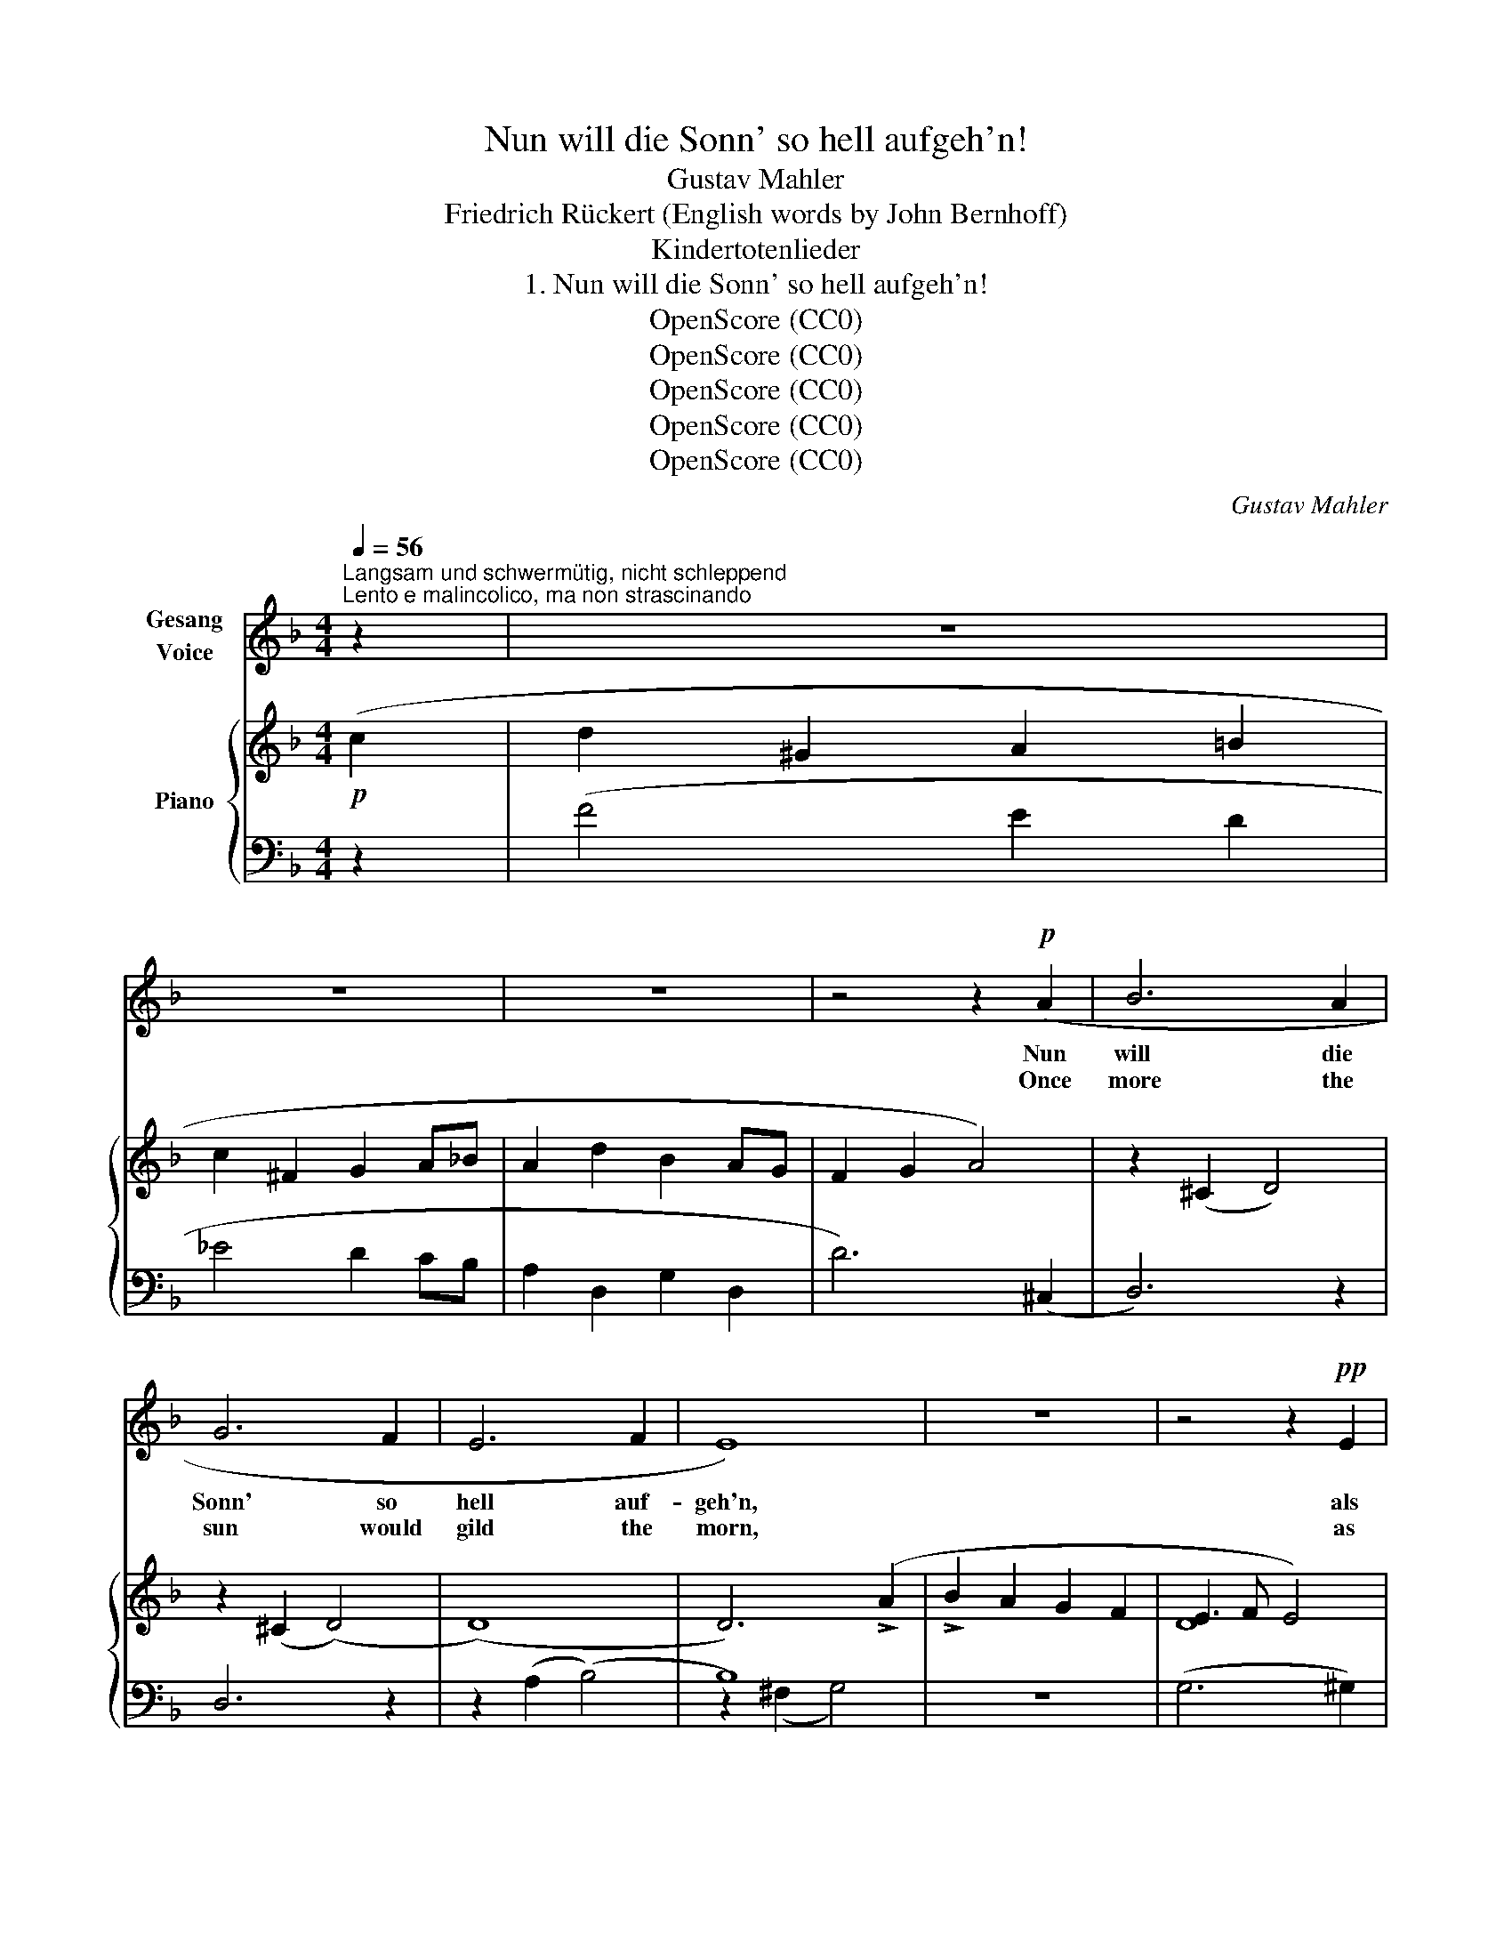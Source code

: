 X:1
T:Nun will die Sonn' so hell aufgeh'n!
T:Gustav Mahler 
T:Friedrich Rückert (English words by John Bernhoff)
T:Kindertotenlieder
T:1. Nun will die Sonn' so hell aufgeh'n!
T:OpenScore (CC0)
T:OpenScore (CC0)
T:OpenScore (CC0)
T:OpenScore (CC0)
T:OpenScore (CC0)
C:Gustav Mahler
Z:Friedrich Rückert
Z:OpenScore (CC0)
%%score ( 1 2 ) { ( 3 6 8 ) | ( 4 5 7 ) }
L:1/8
Q:1/4=56
M:4/4
K:F
V:1 treble nm="Gesang\nVoice"
V:2 treble 
V:3 treble nm="Piano"
V:6 treble 
V:8 treble 
V:4 bass 
V:5 bass 
V:7 bass 
V:1
"^Langsam und schwermütig, nicht schleppend""^Lento e malincolico, ma non strascinando" z2 | z8 | %2
w: ||
w: ||
 z8 | z8 | z4 z2!p! (A2 | B6 A2 | G6 F2 | E6 F2 | E8) | z8 | z4 z2!pp! E2 | %11
w: ||Nun|will die|Sonn' so|hell auf-|geh'n,||als|
w: ||Once|more the|sun would|gild the|morn,||as|
"^mit verhaltener Stimme""^con suono smorzare" (F4 ^F3) F | (^FG) G4!<(! (^GA) | %13
w: sei _ kein|Un- * glück, kein *|
w: though _ Night's|dark- * ness, Night's *|
 (AB) (B3!<)! A)!>(! (^G=G) | (G^F!>)!!pp!dA G2{AG} F) E | (E2 D4) z2 | z8 | z8 | z8 | z8 | z8 | %21
w: Un- * glück _ die _|Nacht _ _ _ _ _ ge-|scheh'n! _||||||
w: dark- * ness _ had _|wrought _ _ _ _ _ no|harm! _||||||
 z8 | z8 | z8 | z4 z2!p! (A2 | (A2 B4) A2 | (A2 G4) F2 | E6 F2 | E6) z2 | z8 | z8 | z4 z2!p! E2 | %32
w: |||Das|Un- glück ge-|schah * nur|mir al-|lein!|||Die|
w: |||And|I all a-|lone * must|weep and|mourn!|||The|
 F4 ^F3 F | (^FG) G4 (^GA) | ((A!>!B) !>!B3 A) (^G=G) | (G^FdA G2) (FE) | (E2 D4) z2 | z8 | z8 | %39
w: Son- ne, die|Son- * ne, sie *|schei- * * * net _|all- * * * * ge- *|mein! *|||
w: sun- beams with|glad- * ness all *|o- * * * thers' *|hearts _ _ _ _ may *|charm! *|||
 z8 | z8 | z8 | z8 | z8 | z8 | z8 | z8 | z4 z2 =F2 | (E2 F2) G2 A2 | (B3 c B2) F2 | %50
w: ||||||||Du|musst * nicht die|Nacht _ _ in|
w: ||||||||O|let _ not thy|heart _ _ to|
 (E2 F2) (G2 A2) | (B3 c) B2 z2 | (A4 A3 A | (A2 ^A4) A2 | %54
w: dir _ ver- *|schrän- * ken,|musst sie ins|ew'- * ge|
w: grief _ sur- *|rend- * er,|Night but fore-|bodes * bright|
 (^A2 =B4))"^non trainando\nnicht schleppend" B2 | (c2!<(! d2!<)! !>!_e2 !>!d2 | %56
w: Licht, _ ins|ew'- * * *|
w: day, _ e-|ter- * * *|
 c2 _B2!>(! A2)!>)! G2 | (=F4 ^F3) F | (!>!A4 !>!G2 !>!_E2) | %59
w: * * * ge|Licht _ ver-|sen- * *|
w: * * * nal|light's _ bright|splend- * *|
"^Bewegter, rubato""^Più mosso, rubato" D2[Q:1/4=70] z2 z4 | z8 | z8 | z8 | z8 | %64
w: ken!|||||
w: our!|||||
 z8[Q:1/4=70][Q:1/4=69]"^.5"[Q:1/4=69][Q:1/4=68]"^.5" | %65
w: |
w: |
[Q:1/4=70] z8[Q:1/4=69]"^.8"[Q:1/4=69]"^.6"[Q:1/4=69]"^.3"[Q:1/4=69]"^.1"[Q:1/4=68]"^.9"[Q:1/4=68]"^.7"[Q:1/4=68]"^.5" | %66
w: |
w: |
[Q:1/4=68]"^.3" z8[Q:1/4=68][Q:1/4=67]"^.8"[Q:1/4=67]"^.6"[Q:1/4=67]"^.4"[Q:1/4=67]"^.2"[Q:1/4=66]"^.9"[Q:1/4=66]"^.7" | %67
w: |
w: |
[Q:1/4=66]"^.5" z4[Q:1/4=65]"^.6" z2!p![Q:1/4=65]"^.2" A2[Q:1/4=66]"^.3"[Q:1/4=66]"^.1"[Q:1/4=65]"^.8"[Q:1/4=65]"^.4"[Q:1/4=65] | %68
w: Ein|
w: One|
"^ritornare al Tempo I.\nzum Tempo I. zurückkehrend"[Q:1/4=64]"^.8" (A[Q:1/4=64]"^.5"B)[Q:1/4=64]"^.3" B4[Q:1/4=63][Q:1/4=63]"^.4" A2[Q:1/4=64]"^.1"[Q:1/4=63]"^.2" | %69
w: Lämp- * lein ver-|
w: ti- ny lamp went|
[Q:1/4=63] (A[Q:1/4=62]"^.8"!>!G-[Q:1/4=62]"^.6" !>!G4)[Q:1/4=61]"^.7" F2[Q:1/4=62]"^.3"[Q:1/4=62]"^.1"[Q:1/4=61]"^.5" | %70
w: losch _ _ in|
w: out: _ _ my|
[Q:1/4=61]"^.3" E6[Q:1/4=59]"^.9" F2[Q:1/4=60]"^.8"[Q:1/4=60]"^.6"[Q:1/4=60]"^.4"[Q:1/4=59]"^.7" | %71
w: mei- nem|
w: soul's de-|
[Q:1/4=59]"^.5" E8[Q:1/4=59]"^.3"[Q:1/4=59]"^.1"[Q:1/4=58]"^.8"[Q:1/4=58]"^.6"[Q:1/4=58]"^.4"[Q:1/4=58]"^.2"[Q:1/4=58] | %72
w: Zelt!|
w: light!|
[Q:1/4=57]"^.8" z8[Q:1/4=57]"^.5"[Q:1/4=57]"^.3"[Q:1/4=57]"^.1"[Q:1/4=56]"^.9"[Q:1/4=56]"^.4" | %73
w: |
w: |
"^Tempo I"[Q:1/4=56] z8 |"^con agitazione\nmit Erschütterung"!mf! (^F2 G2) z4 | %75
w: |Heil! _|
w: |Hail! _|
!p! (A2 B3 A) ^G =G | (G^Fd) A (G2{AG} F) E | (E2 D4) z2 | z8 | z4 z2 (!>!_BA) | %80
w: Heil _ _ sei dem|Freu- * * den- licht _ der|Welt, _||dem *|
w: Hail _ _ to the|light _ _ that glads _ our|sight, _||the *|
 (G2 =F3!<(! A)!<)!!>(! (G!>)!_E) | (D4 =E3)!<(! F!<)! |!>(! F8!>)! | z8 | !fermata!z8 |] %85
w: Freu- * * den- *|licht _ der|Welt.|||
w: light _ _ that *|glads _ our|sight!|||
V:2
 x2 | x8 | x8 | x8 | x8 | x8 | x8 | x8 | x8 | x8 | x8 | x8 | x8 | x8 | x8 | x8 | x8 | x8 | x8 | %19
 x8 | x8 | x8 | x8 | x8 | x8 | x8 | x8 | x8 | x8 | x8 | x8 | x8 | x8 | x8 | x8 | x8 | x8 | x8 | %38
 x8 | x8 | x8 | x8 | x8 | x8 | x8 | x8 | x8 | x8 | x8 | x8 | x8 | x8 | x8 | x8 | x8 | x8 | x8 | %57
 x8 | x8 | x8 | x8 | x8 | x8 | x8 | x8 | x8 | x8 | x8 | A B x2"^.9" x4 | x8 | x8 | x8 | x8 | x8 | %74
 x8 | x8 | x8 | x8 | x8 | x8 | x8 | x8 | x2 x2 x2 x2 | x8 | x8 |] %85
V:3
!p! (c2 | d2 ^G2 A2 =B2 | c2 ^F2 G2 A_B | A2 d2 B2 AG | F2 G2 A4) | z2 (^C2 D4) | z2 (^C2 (D4) | %7
 (D8) | D6) (!>!A2 | !>!B2 A2 G2 F2 | E3 F E4) | (F4 ^F4) | ((^F2 G4) ^GA) | (A2 B3 A^G=G) | %14
 (G^FdA G2 FE) | (E2 D4)[I:staff +1] (A,"^ausdrucksvoll""^espressivo"[I:staff -1]^F) | %16
 (^F2 E4) (GF) | (^FEGF A!<(!G!<)!!>!_B!>!A | G2) (=F3 AG_E) | (D6 !>!=E!>!F) | %20
 z4"^l.H." d'2 d'2!pp! | x4 x2 (!>!B2 | c2 ^F2 G2 AB) |!pp! (A2 d2 B2 AG | F2 G2 A4-) | %25
 (A2 B4) A2 | (A2 G4) F2 | z4 z2 (A2 |"^espr." B2 A2 G2 F2) | (E3 F E2) (A2 | c2 BA) (A2 GF | %31
 [DE]8) | (F4 ^F4) | ((^F2 G4) ^GA) | (A2 B3 A^G=G) | (G^FdA G2{AG} FE) | (E2 D4) x2 | %37
 (E2 D4)!pp![I:staff +1] (!>!=A,[I:staff -1]^F) | (E2 D4) (DE) | (D^C!>!A=C) (C=B,!>!G_B,) | %40
 z4 z2"^più usemento\nheftiger" (!>!=B2 | !>!c2 ^F2 G2 A!<(!B)!<)! | %42
!>(! (!>!d2!>)! ^G2 A2 =B!<(!c)!<)! | (!>!_ed)(d!<(!e)!<)!!>(! (!>!e!>)!^c)(cd) | %44
 z2!pp! (^c'2 d'4) | z2 (^c'2 d'4) | z2 (^c2 d4-) | [Bd]6"_espr." x2 | b2 a2 g2 =f2 | e3 f e2 (a2 | %50
 c'2 ba) (a2 gf | e6) (e2 |!pp!"_molto espressivo\nsehr ausdrucksvoll" =f4 A3 f | e2 d4) (^Fd | %54
 ^c2 =B4) (^Fa) | (g2 ^fg abc'b | ag^fg) (=f_ede) | (_e2 d3 ^cdA) | (=c_BAB cBgB) | %59
"^Mit leidenschaftlichem Ausdruck" (B"^Con espressione appassionata"A^c!<(!d!<)!!>(! =f!>)!_ede) | %60
"^passionata\n   druck" (_e!<(!d!<)!!>(!b!>)!^c) (c!<(!=c!<)!!>(!=a!>)!c) | %61
 (c!<(!=B^fg _ag!<)!fg) | (g!<(!^f!<)!!>(!!>!_d'!>)!=f) (f!<(!e!<)!!>(!!>!c'!>)!_e) | %63
 (_ed!<(!^c'd'!<)!!f! _e'd'c'd') | (d'^g)(ga) (a=b)(b"_dim."c') | (c'^f)(fg) (ga)!>(!(a!>)!_b) | %66
 (ad')(d'b) (ba)(ag) | (gf)(fg) (ga)!pp!!pp! a2 | z2 (^CD) D4 | z2 (^CD) D4- | D6 (A=c) | %71
 (!>!c B2 A) (!>!A G2 F) | (FE) E4!pp! (E2 | F4 ^F3) F | (^FG) (G4 ^GA) | (AB B3 A^G=G) | %76
 (G^FdA G2 FE) | (E2 D4)[I:staff +1] (A,"^espr."[I:staff -1]^F) | (^F2 E4) (GF) | %79
!<(! (^FEGF A!<)!G!>(!!>!_B!>)!A) | (G2!<(! =F3!<)!!>(! A!>)!G_E) | (D4 =E3 F) | z4!pp! d'2 d'2 | %83
 z4!ppp! d'4 | !fermata!d'8 |] %85
V:4
 z2 | (F4 E2 D2 | _E4 D2 CB, | A,2 D,2 G,2 D,2 | D6) (^C,2 | D,6) z2 | D,6 z2 | z2 (A,2 (B,4) | %8
 B,8) | z8 | (G,6 ^G,2) | %11
!pp![I:staff -1] (D[I:staff +1]A,[I:staff -1]D[I:staff +1]A,[I:staff -1] D[I:staff +1]A,[I:staff -1]D[I:staff +1]A,) | %12
[I:staff -1] (^D[I:staff +1]A,[I:staff -1]E[I:staff +1]A,[I:staff -1] E[I:staff +1]A,[I:staff -1]^E[I:staff +1]A,) | %13
[I:staff -1] (^F[I:staff +1]A,[I:staff -1]G[I:staff +1]A,[I:staff -1] ^C[I:staff +1]A,[I:staff -1]E[I:staff +1]A,) | %14
[I:staff -1] (D[I:staff +1]A,[I:staff -1]F[I:staff +1]A, B,A,[I:staff -1]^C[I:staff +1]A,) | %15
 G,A,^F,(A, A,)A, x2 | (_B,6 A,2) | (_B,2 =B,2 C2 ^C2) | (D,6 G,,2) | ([F,A,]4 [G,B,]2 [^G,=B,]2) | %20
 z (A,[I:staff -1]D[I:staff +1]A,[I:staff -1] D[I:staff +1]A,[I:staff -1]D[I:staff +1]A,) | %21
 z (A,[I:staff -1]D[I:staff +1]A,[I:staff -1] D[I:staff +1]A,[I:staff -1]D[I:staff +1]A,) | z8 | %23
[K:treble] (G2 F4 _E2- | E2 D4 ^C2) |[K:bass] z2 (^C,2 D,4) | z2 (^C,2 D,4) | z2 (A,2 B,2) (F,2 | %28
 G,4) z2 (!>!A,2 |"_espr." !>!B,2 A,2 G,2 F,2 | E,3 F, E,2) (!>!A,2 | !>!C2 B,A, A,2 G,^G,) | %32
[I:staff -1] (D[I:staff +1]A,[I:staff -1]D[I:staff +1]A,[I:staff -1] D[I:staff +1]A,[I:staff -1]D[I:staff +1]A,) | %33
[I:staff -1] (^D[I:staff +1]A,[I:staff -1]E[I:staff +1]A,[I:staff -1] E[I:staff +1]A,[I:staff -1]^E[I:staff +1]A,) | %34
[I:staff -1] (^F[I:staff +1]A,[I:staff -1]G[I:staff +1]A,[I:staff -1] G[I:staff +1]A,[I:staff -1]^C[I:staff +1]A,) | %35
[I:staff -1] (D[I:staff +1] A,2 A, B,A,^CA,) | (G,A,^F,(A, A,))A, (!>!A,"^espr."[I:staff -1]^F) | %37
[I:staff +1] [^A,,^F,]8 | =F,6 F, x | [D,,G,,] D,,3- [D,,-G,,]4 | [D,,-D,]8 | [_E,,G,]4 D,,4 | %42
 (=B,4 C4) |[K:treble] z4 z2!p! (!>![A,A]2 | !>![B,B]6 !>![A,A]2 | !>![G,G]6 !>![F,F]2 | %46
 !>![E,E]6 !>![F,F]2 | !>![E,E]8) | z8 | [Bd]8 | z8 | [Bd]8 |[K:bass] (D,,A,,D,E, F,A,DA,,) | %53
 (D,,A,,D,E, ^F,_B,DF,) | (D,,^F,,D,E, ^F,=B,D^F) | (D,,A,,D,=E, ^F,C[I:staff -1]_Ec) | %56
[I:staff +1] [G,B,]8 | ([A,,,A,,]D,A,D[I:staff -1] (^F4) |[I:staff +1] [A,G]8) | %59
 (D,,!<(!A,,=F,A,,) (D,,A,,^F,!<)!A,,) | (D,,B,,G,B,!>(! A,!>)!_A,_E,_A,,) | %61
 (G,,!<(!D,,D,_B,[K:treble] _Ec_A!<)!E) |!>(! D=A,!>)!!<(!_A,_D!<)! _A!>(!G_E!>)!G, | %63
[K:bass] (D,,=A,,D,!<(!A,!<)! (!>!D4) | D8) | D8 | x8 | x8 | D,4 z2 (^C,D,) | D,4 z2 (A,B,) | %70
 B,2 (^F,G,) G,2"^espr." (^C,D,) | (D,2 G,,4 A,,B,,) | (B,,3 C, B,,4) | %73
[I:staff -1] (D[I:staff +1]A,[I:staff -1]D[I:staff +1]A,[I:staff -1] D[I:staff +1]A,[I:staff -1]D[I:staff +1]A,) | %74
[I:staff -1] (^D[I:staff +1]A,[I:staff -1]E[I:staff +1]A,[I:staff -1] E[I:staff +1]A,[I:staff -1]^E[I:staff +1]A,) | %75
[I:staff -1] (^F[I:staff +1]A,[I:staff -1]G[I:staff +1]A,[I:staff -1] G[I:staff +1]A,[I:staff -1]^C[I:staff +1]A,) | %76
[I:staff -1] (D[I:staff +1]A,[I:staff -1]F[I:staff +1]A, B,A,[I:staff -1]^C[I:staff +1]A,) | %77
 (G,A,^F,A,- A,2) x2 | (_B,6 A,2) | (B,2 =B,2 C2 ^C2) | (A,[I:staff -1]D)DD DD[I:staff +1] B,2 | %81
 (F,A,!<(!^F,A, G,B,^G,!<)!=B,) | %82
[I:staff -1] (D[I:staff +1]A,[I:staff -1]D[I:staff +1]A,[I:staff -1] D[I:staff +1]A,[I:staff -1]D[I:staff +1]A, | %83
[I:staff -1] D[I:staff +1]A,[I:staff -1]D[I:staff +1]A,[I:staff -1] D2[I:staff +1] A,2) | %84
 !fermata!z8 |] %85
V:5
 x2 | x8 | x8 | x8 | x8 | x8 | x8 | x8 | z2 (^F,2 G,4) | x8 | x8 | x8 | x8 | x8 | x8 | %15
 z2 (D,,4 A,,2) | G,8 | (G,A,,G,A,, G,A,,G,A,,) | x8 | A,,8 | D,,8 | D,,8 | x8 |[K:treble] x8 | %24
 x8 |[K:bass] x8 | x8 | x8 | x8 | x8 | x8 | x8 | D,,8 | x8 | x8 | x8 | [D,,A,,]6 z2 | %37
 z D,,2 D,,2 D,,2 D,, | =A,,6 ^G,,2- | x8 | F,,6 =E,,2 | D,,8 | D,8 |[K:treble] x8 | x8 | x8 | x8 | %47
 x8 | x8 | x8 | x8 | x8 |[K:bass] x8 | x8 | x8 | x8 | x8 | x8 | x8 | x8 | x8 | x4[K:treble] x4 | %62
 x8 |[K:bass] x8 | x8 | x8 | x8 | x8 | x8 | x8 | x8 | x8 | x8 | [A,,,A,,]8 | x8 | x8 | x6 (A,,2 | %77
 D,6) A,,2- | G,8 | [A,,G,]8 | (D,6 G,,2) | [A,,,A,,]8 | [D,,,D,,]8 | [D,,,D,,]8 | x8 |] %85
V:6
 x2 | x8 | x8 | x8 | x8 | x8 | x8 | x8 | x8 | x8 | D8 | x8 | x8 | x8 | x8 | x8 | x8 | x8 | %18
[I:staff +1] (A,[I:staff -1]D)DD (D2[I:staff +1] B,2) | x8 |[I:staff -1] F8 | F8 | (_E4 D2 CB,) | %23
 x8 | x8 | D6 (^C2 | D6) ^C2 | [DE]8- | [DE]8 | D8- | D8 | x8 | x8 | x8 | x8 | x8 | x8 | x8 | x8 | %39
[I:staff +1] (E,D,,=G,,-_E, D,4-) |[I:staff -1] B,2 A,4[I:staff +1] ^G,2 | x8 | %42
[I:staff -1] (F4 =E4) | z2 (=B2 =c4) | d6 (=c2 | B6) (A2 | G6) A2 | z2 (^F2 G2) !>!a2 | x8 | x8 | %50
 x8 | x8 | x8 | x8 | x8 | x8 | _E8 | x8 | x8 | x8 | x8 | x8 | x8 | z4 z2 (!>!=e2 | %64
 !>!f2 !>!=B2 !>!c2 d_e) | (_e2 A2 B2 AG) | (G2 F4 _E2-) | E2 D4[I:staff +1] (^C,D,) | x8 | x8 | %70
 x8 |[I:staff -1] D8- | D6 x2 | x8 | x8 | x8 | x8 | x8 | x8 | x8 | x8 | x8 | F8 | F8 | z8 |] %85
V:7
 x2 | x8 | x8 | x8 | x8 | x8 | x8 | x8 | x8 | x8 | x8 | x8 | x8 | x8 | x8 | x8 | %16
 (^C,3 A,,2) A,,2 A,, | x8 | x8 | x8 | x8 | x8 | x8 |[K:treble] x8 | x8 |[K:bass] x8 | x8 | x8 | %28
 x8 | x8 | x8 | x8 | x8 | x8 | x8 | x8 | x8 | x8 | z D,,2 D,,2 D,,2 D,,- | x8 | x8 | x8 | x8 | %43
[K:treble] x8 | x8 | x8 | x8 | x8 | x8 | x8 | x8 | x8 |[K:bass] x8 | x8 | x8 | x8 | x8 | x8 | x8 | %59
 x8 | x8 | x4[K:treble] x4 | x8 |[K:bass] x8 | x8 | x8 | x8 | x8 | x8 | x8 | x8 | x8 | x8 | x8 | %74
 x8 | x8 | x8 | x8 | ^C,6 A,,2- | x8 | x8 | x8 | x8 | x8 | x8 |] %85
V:8
 x2 | x8 | x8 | x8 | x8 | x8 | x8 | x8 | x8 | x8 | x8 | x8 | x8 | x8 | x8 | x8 | x8 | x8 | x8 | %19
 x8 | x8 | z4 d'2 d'2 | x8 | x8 | x8 | x8 | x8 | x8 | x8 | x8 | x8 | x8 | x8 | x8 | x8 | x8 | x8 | %37
 x8 | x8 | x8 | x8 | x8 | x8 | x8 | x8 | x8 | x8 | x8 | x8 | x8 | x8 | x8 | x8 | x8 | x8 | x8 | %56
 x8 | x8 | x8 | x8 | x8 | x8 | x8 | x8 | x8 | x8 | x8 | x8 | x8 | x8 | x8 | x8 | x8 | x8 | x8 | %75
 x8 | x8 | x8 | x8 | x8 | x8 | x8 | x8 | x8 | x8 |] %85

